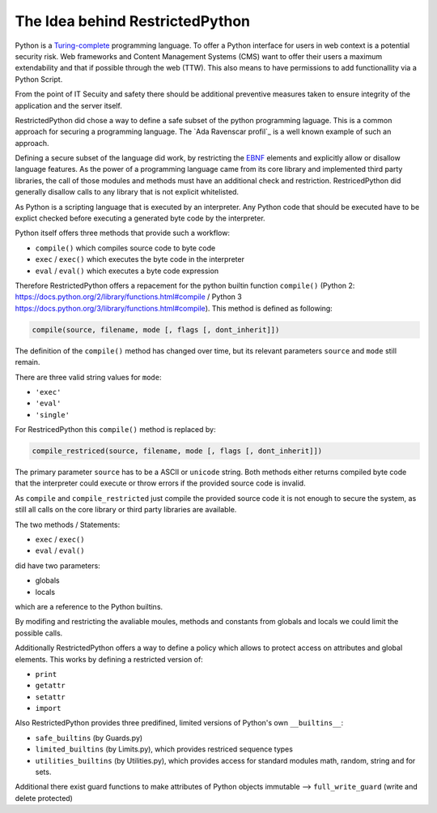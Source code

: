 The Idea behind RestrictedPython
================================

Python is a `Turing-complete`_ programming language.
To offer a Python interface for users in web context is a potential security risk.
Web frameworks and Content Management Systems (CMS) want to offer their users a maximum extendability and that if possible through the web (TTW).
This also means to have permissions to add functionallity via a Python Script.

From the point of IT Secuity and safety there should be additional preventive measures taken to ensure integrity of the application and the server itself.

RestrictedPython did chose a way to define a safe subset of the python programming laguage.
This is a common approach for securing a programming language.
The `Ada Ravenscar profil`_ is a well known example of such an approach.

Defining a secure subset of the language did work, by restricting the `EBNF`_ elements and explicitly allow or disallow language features.
As the power of a programming language came from its core library and implemented third party libraries, the call of those modules and methods must have an additional check and restriction.
RestricedPython did generally disallow calls to any library that is not explicit whitelisted.

As Python is a scripting language that is executed by an interpreter.
Any Python code that should be executed have to be explict checked before executing a generated byte code by the interpreter.

Python itself offers three methods that provide such a workflow:

* ``compile()`` which compiles source code to byte code
* ``exec`` / ``exec()`` which executes the byte code in the interpreter
* ``eval`` / ``eval()`` which executes a byte code expression

Therefore RestrictedPython offers a repacement for the python builtin function ``compile()`` (Python 2: https://docs.python.org/2/library/functions.html#compile / Python 3 https://docs.python.org/3/library/functions.html#compile).
This method is defined as following:

.. code:: Python

    compile(source, filename, mode [, flags [, dont_inherit]])

The definition of the ``compile()`` method has changed over time, but its relevant parameters ``source`` and ``mode`` still remain.

There are three valid string values for ``mode``:

* ``'exec'``
* ``'eval'``
* ``'single'``

For RestricedPython this ``compile()`` method is replaced by:

.. code:: Python

    compile_restriced(source, filename, mode [, flags [, dont_inherit]])

The primary parameter ``source`` has to be a ASCII or ``unicode`` string.
Both methods either returns compiled byte code that the interpreter could execute or throw errors if the provided source code is invalid.

As ``compile`` and ``compile_restricted`` just compile the provided source code it is not enough to secure the system, as still all calls on the core library or third party libraries are available.

The two methods / Statements:

* ``exec`` / ``exec()``
* ``eval`` / ``eval()``

did have two parameters:

* globals
* locals

which are a reference to the Python builtins.

By modifing and restricting the avaliable moules, methods and constants from globals and locals we could limit the possible calls.

Additionally RestrictedPython offers a way to define a policy which allows to protect access on attributes and global elements.
This works by defining a restricted version of:

* ``print``
* ``getattr``
* ``setattr``
* ``import``

Also RestrictedPython provides three predifined, limited versions of Python's own ``__builtins__``:

* ``safe_builtins`` (by Guards.py)
* ``limited_builtins`` (by Limits.py), which provides restriced sequence types
* ``utilities_builtins`` (by Utilities.py), which provides access for standard modules math, random, string and for sets.

Additional there exist guard functions to make attributes of Python objects immutable --> ``full_write_guard`` (write and delete protected)

.. _Turing-complete: https://en.wikipedia.org/wiki/Turing_completeness
.. _Ada Ravenscar Profile: https://en.wikipedia.org/wiki/Ravenscar_profile
.. _EBNF: https://en.wikipedia.org/wiki/Extended_Backus%E2%80%93Naur_form

